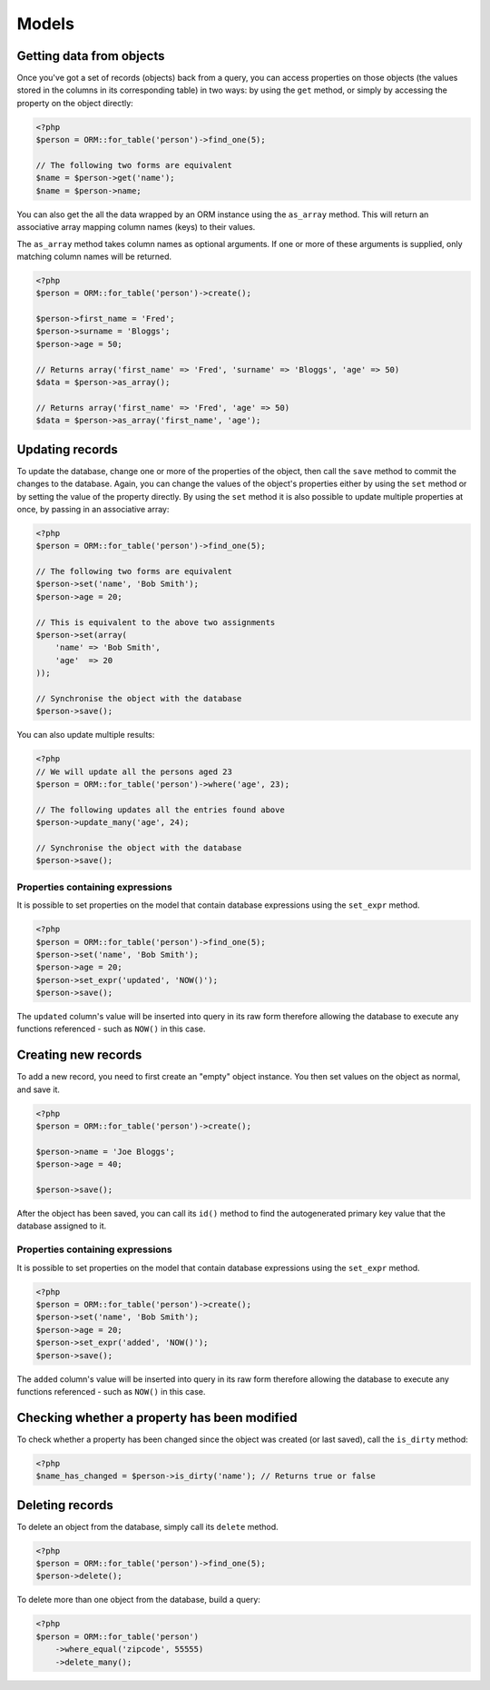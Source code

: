Models
======

Getting data from objects
~~~~~~~~~~~~~~~~~~~~~~~~~

Once you've got a set of records (objects) back from a query, you can
access properties on those objects (the values stored in the columns in
its corresponding table) in two ways: by using the ``get`` method, or
simply by accessing the property on the object directly:

.. code-block:: php

    <?php
    $person = ORM::for_table('person')->find_one(5);

    // The following two forms are equivalent
    $name = $person->get('name');
    $name = $person->name;

You can also get the all the data wrapped by an ORM instance using the
``as_array`` method. This will return an associative array mapping
column names (keys) to their values.

The ``as_array`` method takes column names as optional arguments. If one
or more of these arguments is supplied, only matching column names will
be returned.

.. code-block:: php

    <?php
    $person = ORM::for_table('person')->create();

    $person->first_name = 'Fred';
    $person->surname = 'Bloggs';
    $person->age = 50;

    // Returns array('first_name' => 'Fred', 'surname' => 'Bloggs', 'age' => 50)
    $data = $person->as_array();

    // Returns array('first_name' => 'Fred', 'age' => 50)
    $data = $person->as_array('first_name', 'age');

Updating records
~~~~~~~~~~~~~~~~

To update the database, change one or more of the properties of the
object, then call the ``save`` method to commit the changes to the
database. Again, you can change the values of the object's properties
either by using the ``set`` method or by setting the value of the
property directly. By using the ``set`` method it is also possible to
update multiple properties at once, by passing in an associative array:

.. code-block:: php

    <?php
    $person = ORM::for_table('person')->find_one(5);

    // The following two forms are equivalent
    $person->set('name', 'Bob Smith');
    $person->age = 20;

    // This is equivalent to the above two assignments
    $person->set(array(
        'name' => 'Bob Smith',
        'age'  => 20
    ));

    // Synchronise the object with the database
    $person->save();

You can also update multiple results:

.. code-block:: php

    <?php
    // We will update all the persons aged 23
    $person = ORM::for_table('person')->where('age', 23);

    // The following updates all the entries found above
    $person->update_many('age', 24);

    // Synchronise the object with the database
    $person->save();

Properties containing expressions
^^^^^^^^^^^^^^^^^^^^^^^^^^^^^^^^^

It is possible to set properties on the model that contain database
expressions using the ``set_expr`` method.

.. code-block:: php

    <?php
    $person = ORM::for_table('person')->find_one(5);
    $person->set('name', 'Bob Smith');
    $person->age = 20;
    $person->set_expr('updated', 'NOW()');
    $person->save();

The ``updated`` column's value will be inserted into query in its raw
form therefore allowing the database to execute any functions referenced
- such as ``NOW()`` in this case.

Creating new records
~~~~~~~~~~~~~~~~~~~~

To add a new record, you need to first create an "empty" object
instance. You then set values on the object as normal, and save it.

.. code-block:: php

    <?php
    $person = ORM::for_table('person')->create();

    $person->name = 'Joe Bloggs';
    $person->age = 40;

    $person->save();

After the object has been saved, you can call its ``id()`` method to
find the autogenerated primary key value that the database assigned to
it.

Properties containing expressions
^^^^^^^^^^^^^^^^^^^^^^^^^^^^^^^^^

It is possible to set properties on the model that contain database
expressions using the ``set_expr`` method.

.. code-block:: php

    <?php
    $person = ORM::for_table('person')->create();
    $person->set('name', 'Bob Smith');
    $person->age = 20;
    $person->set_expr('added', 'NOW()');
    $person->save();

The ``added`` column's value will be inserted into query in its raw form
therefore allowing the database to execute any functions referenced -
such as ``NOW()`` in this case.

Checking whether a property has been modified
~~~~~~~~~~~~~~~~~~~~~~~~~~~~~~~~~~~~~~~~~~~~~

To check whether a property has been changed since the object was
created (or last saved), call the ``is_dirty`` method:

.. code-block:: php

    <?php
    $name_has_changed = $person->is_dirty('name'); // Returns true or false

Deleting records
~~~~~~~~~~~~~~~~

To delete an object from the database, simply call its ``delete``
method.

.. code-block:: php

    <?php
    $person = ORM::for_table('person')->find_one(5);
    $person->delete();

To delete more than one object from the database, build a query:

.. code-block:: php

    <?php
    $person = ORM::for_table('person')
        ->where_equal('zipcode', 55555)
        ->delete_many();

